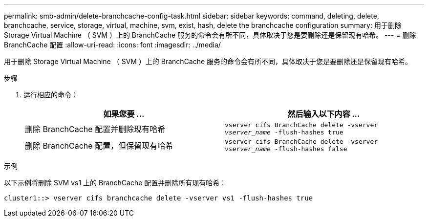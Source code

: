 ---
permalink: smb-admin/delete-branchcache-config-task.html 
sidebar: sidebar 
keywords: command, deleting, delete, branchcache, service, storage, virtual, machine, svm, exist, hash, delete the branchcache configuration 
summary: 用于删除 Storage Virtual Machine （ SVM ）上的 BranchCache 服务的命令会有所不同，具体取决于您是要删除还是保留现有哈希。 
---
= 删除 BranchCache 配置
:allow-uri-read: 
:icons: font
:imagesdir: ../media/


[role="lead"]
用于删除 Storage Virtual Machine （ SVM ）上的 BranchCache 服务的命令会有所不同，具体取决于您是要删除还是保留现有哈希。

.步骤
. 运行相应的命令：
+
|===
| 如果您要 ... | 然后输入以下内容 ... 


 a| 
删除 BranchCache 配置并删除现有哈希
 a| 
`vserver cifs BranchCache delete -vserver _vserver_name_ -flush-hashes true`



 a| 
删除 BranchCache 配置，但保留现有哈希
 a| 
`vserver cifs BranchCache delete -vserver _vserver_name_ -flush-hashes false`

|===


.示例
以下示例将删除 SVM vs1 上的 BranchCache 配置并删除所有现有哈希：

[listing]
----
cluster1::> vserver cifs branchcache delete -vserver vs1 -flush-hashes true
----